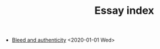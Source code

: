 #+TITLE: Essay index
#+LANGUAGE: en
#+OPTIONS: toc:nil num:nil author:nil creator:nil html-style:nil
#+HTML_DOCTYPE: html5
#+HTML_LINK_HOME: ../
#+HTML_HEAD: <style>body{max-width:660px; margin: 0 auto;}</style>

- [[file:bleed_and_authenticity.html][Bleed and authenticity]] <2020-01-01 Wed>
